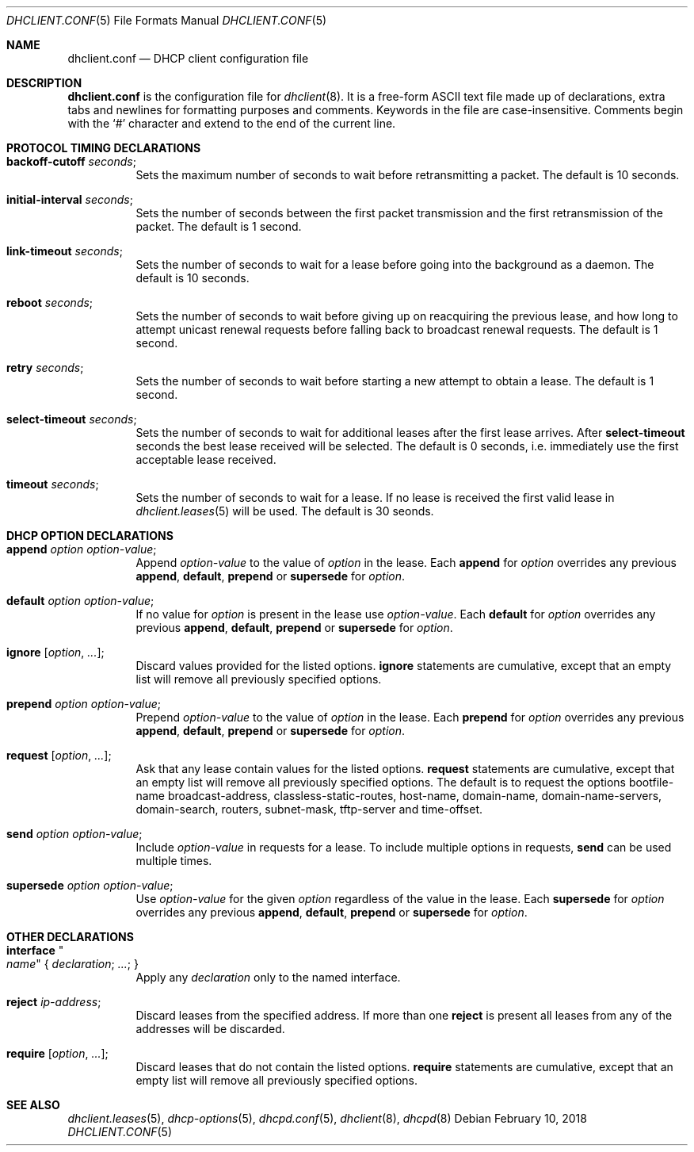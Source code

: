 .\"	$OpenBSD: dhclient.conf.5,v 1.41 2018/02/10 23:25:15 krw Exp $
.\"
.\" Copyright (c) 1997 The Internet Software Consortium.
.\" All rights reserved.
.\"
.\" Redistribution and use in source and binary forms, with or without
.\" modification, are permitted provided that the following conditions
.\" are met:
.\"
.\" 1. Redistributions of source code must retain the above copyright
.\"    notice, this list of conditions and the following disclaimer.
.\" 2. Redistributions in binary form must reproduce the above copyright
.\"    notice, this list of conditions and the following disclaimer in the
.\"    documentation and/or other materials provided with the distribution.
.\" 3. Neither the name of The Internet Software Consortium nor the names
.\"    of its contributors may be used to endorse or promote products derived
.\"    from this software without specific prior written permission.
.\"
.\" THIS SOFTWARE IS PROVIDED BY THE INTERNET SOFTWARE CONSORTIUM AND
.\" CONTRIBUTORS ``AS IS'' AND ANY EXPRESS OR IMPLIED WARRANTIES,
.\" INCLUDING, BUT NOT LIMITED TO, THE IMPLIED WARRANTIES OF
.\" MERCHANTABILITY AND FITNESS FOR A PARTICULAR PURPOSE ARE
.\" DISCLAIMED.  IN NO EVENT SHALL THE INTERNET SOFTWARE CONSORTIUM OR
.\" CONTRIBUTORS BE LIABLE FOR ANY DIRECT, INDIRECT, INCIDENTAL,
.\" SPECIAL, EXEMPLARY, OR CONSEQUENTIAL DAMAGES (INCLUDING, BUT NOT
.\" LIMITED TO, PROCUREMENT OF SUBSTITUTE GOODS OR SERVICES; LOSS OF
.\" USE, DATA, OR PROFITS; OR BUSINESS INTERRUPTION) HOWEVER CAUSED AND
.\" ON ANY THEORY OF LIABILITY, WHETHER IN CONTRACT, STRICT LIABILITY,
.\" OR TORT (INCLUDING NEGLIGENCE OR OTHERWISE) ARISING IN ANY WAY OUT
.\" OF THE USE OF THIS SOFTWARE, EVEN IF ADVISED OF THE POSSIBILITY OF
.\" SUCH DAMAGE.
.\"
.\" This software has been written for the Internet Software Consortium
.\" by Ted Lemon <mellon@fugue.com> in cooperation with Vixie
.\" Enterprises.  To learn more about the Internet Software Consortium,
.\" see ``http://www.isc.org/isc''.  To learn more about Vixie
.\" Enterprises, see ``http://www.vix.com''.
.\"
.Dd $Mdocdate: February 10 2018 $
.Dt DHCLIENT.CONF 5
.Os
.Sh NAME
.Nm dhclient.conf
.Nd DHCP client configuration file
.Sh DESCRIPTION
.Nm
is the configuration file for
.Xr dhclient 8 .
It is a free-form ASCII text file made up of declarations, extra
tabs and newlines for formatting purposes and comments.
Keywords in the file are case-insensitive.
Comments begin with the
.Sq #
character and extend to the end of the current line.
.Sh PROTOCOL TIMING DECLARATIONS
.Bl -tag -width Ds
.It Ic backoff-cutoff Ar seconds ;
Sets the maximum number of seconds to
wait before retransmitting a packet.
The default is 10 seconds.
.It Ic initial-interval Ar seconds ;
Sets the number of seconds between the first packet transmission
and the first retransmission of the packet.
The default is 1 second.
.It Ic link-timeout Ar seconds ;
Sets the number of seconds
to wait for a lease before going into the background as a daemon.
The default is 10 seconds.
.It Ic reboot Ar seconds ;
Sets the number of seconds to wait
before giving up on reacquiring the previous lease, and how long
to attempt unicast renewal requests before falling back to broadcast
renewal requests.
The default is 1 second.
.It Ic retry Ar seconds ;
Sets the number of seconds to wait before starting a new attempt to
obtain a lease.
The default is 1 second.
.It Ic select-timeout Ar seconds ;
Sets the number of seconds to wait for additional leases after the
first lease arrives.
After
.Ic select-timeout
seconds the best lease received will be selected.
The default is 0 seconds, i.e. immediately use
the first acceptable lease received.
.It Ic timeout Ar seconds ;
Sets the number of seconds to wait for a lease.
If no lease is received the first valid lease in
.Xr dhclient.leases 5
will be used.
The default is 30 seonds.
.El
.Sh DHCP OPTION DECLARATIONS
.Bl -tag -width Ds
.It Ic append Ar option option-value ;
Append
.Ar option-value
to the value of
.Ar option
in the lease.
Each
.Ic append
for
.Ar option
overrides any previous
.Ic append ,
.Ic default ,
.Ic prepend
or
.Ic supersede
for
.Ar option .
.It Ic default Ar option option-value ;
If no value for
.Ar option
is present in the lease use
.Ar option-value .
Each
.Ic default
for
.Ar option
overrides any previous
.Ic append ,
.Ic default ,
.Ic prepend
or
.Ic supersede
for
.Ar option .
.It Ic ignore Op Ar option , ... ;
Discard values provided for the listed options.
.Ic ignore
statements are cumulative, except that an empty
list will remove all previously specified options.
.It Ic prepend Ar option option-value ;
Prepend
.Ar option-value
to the value of
.Ar option
in the lease.
Each
.Ic prepend
for
.Ar option
overrides any previous
.Ic append ,
.Ic default ,
.Ic prepend
or
.Ic supersede
for
.Ar option .
.It Ic request Op Ar option , ... ;
Ask that any lease contain values
for the listed options.
.Ic request
statements are cumulative, except that an empty
list will remove all previously specified options.
The default is to request the options
bootfile-name
broadcast-address,
classless-static-routes,
host-name,
domain-name,
domain-name-servers,
domain-search,
routers,
subnet-mask,
tftp-server
and
time-offset.
.It Ic send Ar option option-value ;
Include
.Ar option-value
in requests for a lease.
To include multiple options in requests,
.Ic send
can be used multiple times.
.It Ic supersede Ar option option-value ;
Use
.Ar option-value
for the given
.Ar option
regardless of the value in the lease.
Each
.Ic supersede
for
.Ar option
overrides any previous
.Ic append ,
.Ic default ,
.Ic prepend
or
.Ic supersede
for
.Ar option .
.El
.Sh OTHER DECLARATIONS
.Bl -tag -width Ds
.It Ic interface Qo Ar name Qc No { Ar declaration ; ... ; No }
Apply any
.Ar declaration
only to the named interface.
.It Ic reject Ar ip-address ;
Discard leases from the specified address.
If more than one
.Ic reject
is present all leases from any of the
addresses will be discarded.
.It Ic require Op Ar option , ... ;
Discard leases that do not contain the listed options.
.Ic require
statements are cumulative, except that an empty
list will remove all previously specified options.
.El
.Sh SEE ALSO
.Xr dhclient.leases 5 ,
.Xr dhcp-options 5 ,
.Xr dhcpd.conf 5 ,
.Xr dhclient 8 ,
.Xr dhcpd 8

